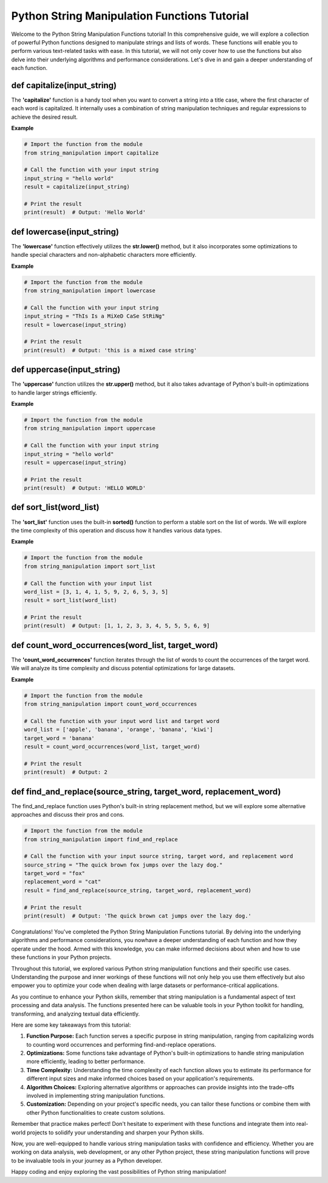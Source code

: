 Python String Manipulation Functions Tutorial
=============================================

Welcome to the Python String Manipulation Functions tutorial! In this comprehensive guide, we will explore a collection of powerful Python functions designed to manipulate strings and lists of words. These functions will enable you to perform various text-related tasks with ease. In this tutorial, we will not only cover how to use the functions but also delve into their underlying algorithms and performance considerations. Let's dive in and gain a deeper understanding of each function.

def capitalize(input_string)
----------------------------

The **'capitalize'** function is a handy tool when you want to convert a string into a title case, where the first character of each word is capitalized. It internally uses a combination of string manipulation techniques and regular expressions to achieve the desired result.

**Example**

.. code-block::

   # Import the function from the module
   from string_manipulation import capitalize

   # Call the function with your input string
   input_string = "hello world"
   result = capitalize(input_string)

   # Print the result
   print(result)  # Output: 'Hello World'


def lowercase(input_string)
---------------------------

The **'lowercase'** function effectively utilizes the **str.lower()** method, but it also incorporates some optimizations to handle special characters and non-alphabetic characters more efficiently.

**Example**

.. code-block::

   # Import the function from the module
   from string_manipulation import lowercase

   # Call the function with your input string
   input_string = "ThIs Is a MiXeD CaSe StRiNg"
   result = lowercase(input_string)

   # Print the result
   print(result)  # Output: 'this is a mixed case string'


def uppercase(input_string)
---------------------------

The **'uppercase'** function utilizes the **str.upper()** method, but it also takes advantage of Python's built-in optimizations to handle larger strings efficiently.

**Example**

.. code-block::

   # Import the function from the module
   from string_manipulation import uppercase

   # Call the function with your input string
   input_string = "hello world"
   result = uppercase(input_string)

   # Print the result
   print(result)  # Output: 'HELLO WORLD'


def sort_list(word_list)
------------------------

The **'sort_list'** function uses the built-in **sorted()** function to perform a stable sort on the list of words. We will explore the time complexity of this operation and discuss how it handles various data types.

**Example**

.. code-block::

   # Import the function from the module
   from string_manipulation import sort_list

   # Call the function with your input list
   word_list = [3, 1, 4, 1, 5, 9, 2, 6, 5, 3, 5]
   result = sort_list(word_list)

   # Print the result
   print(result)  # Output: [1, 1, 2, 3, 3, 4, 5, 5, 5, 6, 9]

def count_word_occurrences(word_list, target_word)
--------------------------------------------------

The **'count_word_occurrences'** function iterates through the list of words to count the occurrences of the target word. We will analyze its time complexity and discuss potential optimizations for large datasets.

**Example**

.. code-block::

   # Import the function from the module
   from string_manipulation import count_word_occurrences

   # Call the function with your input word list and target word
   word_list = ['apple', 'banana', 'orange', 'banana', 'kiwi']
   target_word = 'banana'
   result = count_word_occurrences(word_list, target_word)

   # Print the result
   print(result)  # Output: 2


def find_and_replace(source_string, target_word, replacement_word)
------------------------------------------------------------------

The find_and_replace function uses Python's built-in string replacement method, but we will explore some alternative approaches and discuss their pros and cons.

.. code-block::

   # Import the function from the module
   from string_manipulation import find_and_replace

   # Call the function with your input source string, target word, and replacement word
   source_string = "The quick brown fox jumps over the lazy dog."
   target_word = "fox"
   replacement_word = "cat"
   result = find_and_replace(source_string, target_word, replacement_word)

   # Print the result
   print(result)  # Output: 'The quick brown cat jumps over the lazy dog.'


Congratulations! You've completed the Python String Manipulation Functions tutorial. By delving into the underlying algorithms and performance considerations, you nowhave a deeper understanding of each function and how they operate under the hood. Armed with this knowledge, you can make informed decisions about when and how to use these functions in your Python projects.

Throughout this tutorial, we explored various Python string manipulation functions and their specific use cases. Understanding the purpose and inner workings of these functions will not only help you use them effectively but also empower you to optimize your code when dealing with large datasets or performance-critical applications.

As you continue to enhance your Python skills, remember that string manipulation is a fundamental aspect of text processing and data analysis. The functions presented here can be valuable tools in your Python toolkit for handling, transforming, and analyzing textual data efficiently.

Here are some key takeaways from this tutorial:

#. **Function Purpose:** Each function serves a specific purpose in string manipulation, ranging from capitalizing words to counting word occurrences and performing find-and-replace operations.

#. **Optimizations:** Some functions take advantage of Python's built-in optimizations to handle string manipulation more efficiently, leading to better performance.

#. **Time Complexity:** Understanding the time complexity of each function allows you to estimate its performance for different input sizes and make informed choices based on your application's requirements.

#. **Algorithm Choices:** Exploring alternative algorithms or approaches can provide insights into the trade-offs involved in implementing string manipulation functions.

#. **Customization:** Depending on your project's specific needs, you can tailor these functions or combine them with other Python functionalities to create custom solutions.

Remember that practice makes perfect! Don't hesitate to experiment with these functions and integrate them into real-world projects to solidify your understanding and sharpen your Python skills.

Now, you are well-equipped to handle various string manipulation tasks with confidence and efficiency. Whether you are working on data analysis, web development, or any other Python project, these string manipulation functions will prove to be invaluable tools in your journey as a Python developer.

Happy coding and enjoy exploring the vast possibilities of Python string manipulation!